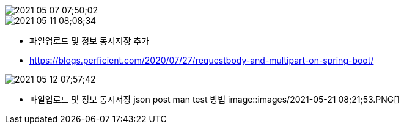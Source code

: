 image::images/2021-05-07 07;50;02.png[]


image::images/2021-05-11 08;08;34.png[]


* 파일업로드 및 정보 동시저장 추가
* https://blogs.perficient.com/2020/07/27/requestbody-and-multipart-on-spring-boot/

image::images/2021-05-12 07;57;42.png[]



* 파일업로드 및 정보 동시저장 json post man test 방법 image::images/2021-05-21 08;21;53.PNG[]
